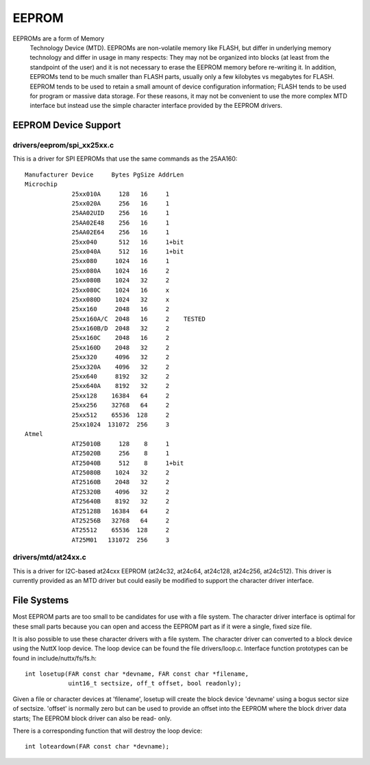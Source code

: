======
EEPROM
======

EEPROMs are a form of Memory
  Technology Device (MTD).  EEPROMs are non-volatile memory like FLASH, but
  differ in underlying memory technology and differ in usage in many respects:
  They may not be organized into blocks (at least from the standpoint of the
  user) and it is not necessary to erase the EEPROM memory before re-writing
  it.  In addition, EEPROMs tend to be much smaller than FLASH parts, usually
  only a few kilobytes vs megabytes for FLASH.  EEPROM tends to be used to
  retain a small amount of device configuration information; FLASH tends
  to be used for program or massive data storage. For these reasons, it may
  not be convenient to use the more complex MTD interface but instead use
  the simple character interface provided by the EEPROM drivers.

EEPROM Device Support
=====================

drivers/eeprom/spi_xx25xx.c
---------------------------

This is a driver for SPI EEPROMs that use the same commands as the
25AA160::

    Manufacturer Device     Bytes PgSize AddrLen
    Microchip
                 25xx010A     128   16     1
                 25xx020A     256   16     1
                 25AA02UID    256   16     1
                 25AA02E48    256   16     1
                 25AA02E64    256   16     1
                 25xx040      512   16     1+bit
                 25xx040A     512   16     1+bit
                 25xx080     1024   16     1
                 25xx080A    1024   16     2
                 25xx080B    1024   32     2
                 25xx080C    1024   16     x
                 25xx080D    1024   32     x
                 25xx160     2048   16     2
                 25xx160A/C  2048   16     2    TESTED
                 25xx160B/D  2048   32     2
                 25xx160C    2048   16     2
                 25xx160D    2048   32     2
                 25xx320     4096   32     2
                 25xx320A    4096   32     2
                 25xx640     8192   32     2
                 25xx640A    8192   32     2
                 25xx128    16384   64     2
                 25xx256    32768   64     2
                 25xx512    65536  128     2
                 25xx1024  131072  256     3
    Atmel
                 AT25010B     128    8     1
                 AT25020B     256    8     1
                 AT25040B     512    8     1+bit
                 AT25080B    1024   32     2
                 AT25160B    2048   32     2
                 AT25320B    4096   32     2
                 AT25640B    8192   32     2
                 AT25128B   16384   64     2
                 AT25256B   32768   64     2
                 AT25512    65536  128     2
                 AT25M01   131072  256     3

drivers/mtd/at24xx.c
--------------------

This is a driver for I2C-based at24cxx EEPROM (at24c32, at24c64, at24c128,
at24c256, at24c512).  This driver is currently provided as an MTD driver
but could easily be modified to support the character driver interface.

File Systems
============

Most EEPROM parts are too small to be candidates for use with a file
system.  The character driver interface is optimal for these small parts
because you can open and access the EEPROM part as if it were a single,
fixed size file.

It is also possible to use these character drivers with a file system.
The character driver can converted to a block device using the NuttX loop
device.  The loop device can be found the file drivers/loop.c.  Interface
function prototypes can be found in include/nuttx/fs/fs.h::

    int losetup(FAR const char *devname, FAR const char *filename,
                uint16_t sectsize, off_t offset, bool readonly);

Given a file or character devices at 'filename', losetup will create the
block device 'devname' using a bogus sector size of sectsize.  'offset' is
normally zero but can be used to provide an offset into the EEPROM where
the block driver data starts;  The EEPROM block driver can also be read-
only.

There is a corresponding function that will destroy the loop device::

    int loteardown(FAR const char *devname);
